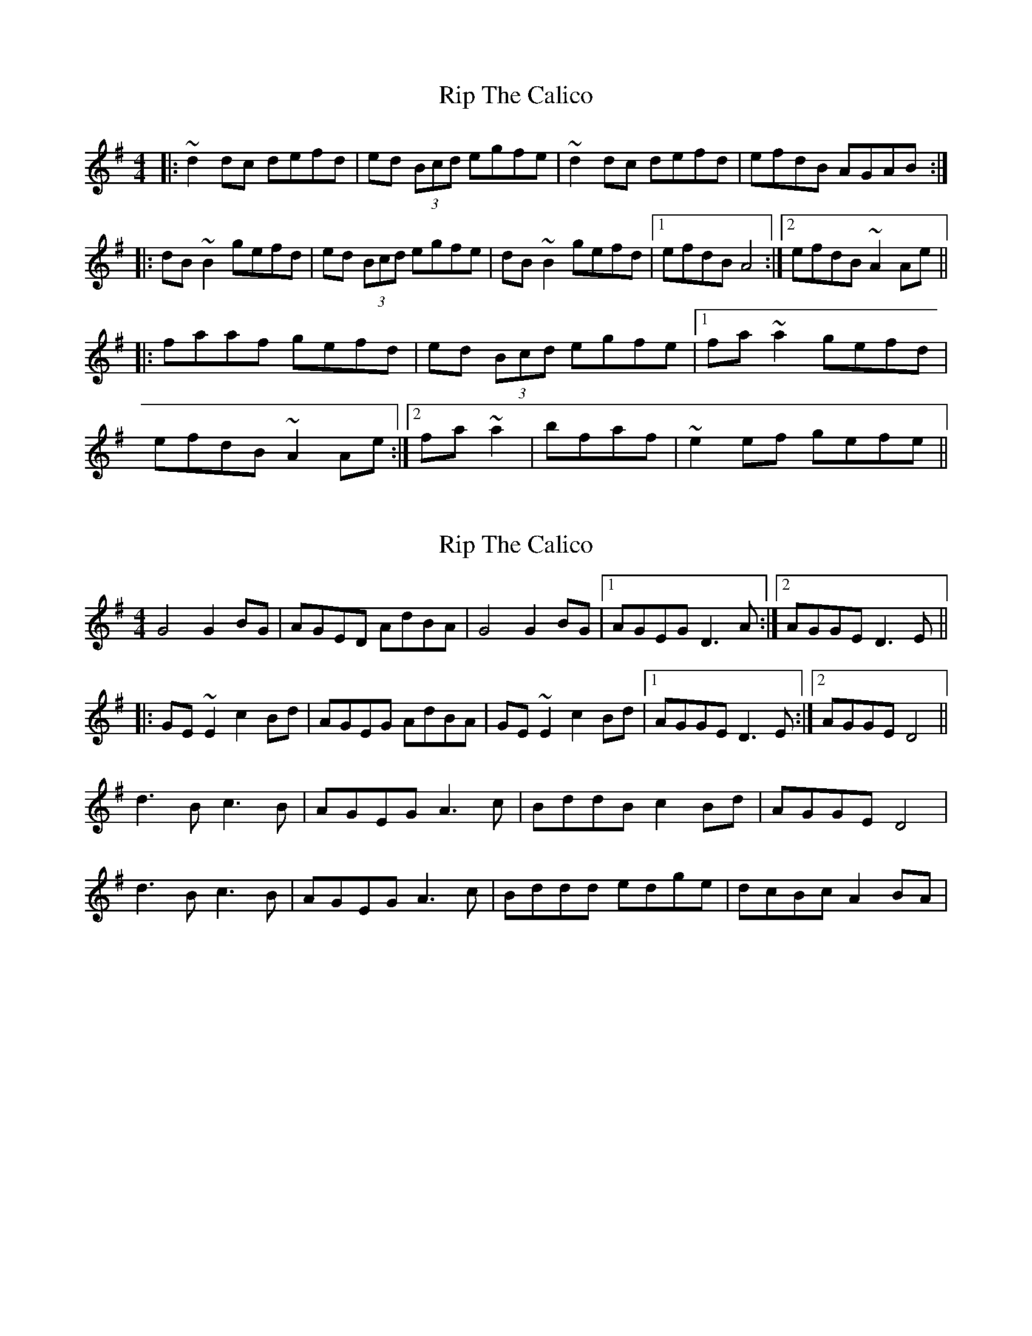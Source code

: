 X: 1
T: Rip The Calico
Z: Josh Kane
S: https://thesession.org/tunes/719#setting719
R: reel
M: 4/4
L: 1/8
K: Dmix
|: ~d2dc defd | ed (3Bcd egfe | ~d2dc defd | efdB AGAB :|
|: dB~B2 gefd | ed (3Bcd egfe | dB~B2 gefd |1 efdB A4 :|2 efdB ~A2Ae ||
|: faaf gefd | ed (3Bcd egfe |1 fa~a2 gefd |
efdB ~A2Ae :|2 fa~a2 | bfaf | ~e2ef gefe ||
X: 2
T: Rip The Calico
Z: gian marco
S: https://thesession.org/tunes/719#setting13790
R: reel
M: 4/4
L: 1/8
K: Gmaj
G4 G2BG|AGED AdBA|G4 G2BG|1AGEG D3A:|2AGGE D3E||:GE~E2 c2Bd|AGEG AdBA|GE~E2 c2Bd|1AGGE D3E:|2AGGE D4||d3B c3B|AGEG A3c|BddB c2Bd|AGGE D4|d3B c3B|AGEG A3c|Bddd edge|dcBc A2BA|
X: 3
T: Rip The Calico
Z: slainte
S: https://thesession.org/tunes/719#setting13791
R: reel
M: 4/4
L: 1/8
K: Dmaj
d3c defd | ed (3Bcd egfe | d3c defd | edBd A3B :|dB~B2 gBfB | ed (3Bcd egfe | dB~B2 gBfB |1 edBd A3B :|2 edBd A3g ||faaf g2fg | ed (3Bcd egfe |faaf g2fg | edBd e3g|faaf g2fg | ed (3Bcd egfe|fa~a2 bfaf | defd egfe||
X: 4
T: Rip The Calico
Z: Daemco
S: https://thesession.org/tunes/719#setting13792
R: reel
M: 4/4
L: 1/8
K: Dmix
|d2 (3ddd B2 (3dde|e>cd>B GE3| d2 (3ddd B2(3dde| e>cd>B GE3|G>Bc>d e2f>g|a>fg>e d4|(3cAAA2 (3cAAA2|(3GEEE2 (3GEEE2||(3cAAA2 (3cAAA2|A>cd>c d4|
X: 5
T: Rip The Calico
Z: JACKB
S: https://thesession.org/tunes/719#setting25461
R: reel
M: 4/4
L: 1/8
K: Dmix
|: d3c defd | ed (3Bcd egfe | d3c defd | efdB A3B |
d3c defd | ed (3Bcd egfe | d3c defd | efdB A3B ||
|:dB B2 gefd | ed (3Bcd egfe | dB B2 gefd |efdB A3B |
dB B2 gefd | ed (3Bcd egfe | dB B2 gefd |efdB A3e ||
|: faaf (3gfe fd | ed (3Bcd efge |faaf (3gfe fd |efdB A3e|
faaf (3gfe fd | ed (3Bcd efge | fa a2 | bfaf | e2ef gfge ||
X: 6
T: Rip The Calico
Z: JACKB
S: https://thesession.org/tunes/719#setting25465
R: reel
M: 4/4
L: 1/8
K: Gmix
|: G3F GABG | AG (3EFG AcBA | G3F GABG | ABGE D3E |
G3F GABG | AG (3EFG AcBA | G3F GABG | ABGE D3E ||
|:GE E2 cABG | AG (3EFG AcBA | GE E2 cABG |ABGE D3E |
GE E2 cABG | AG (3EFG AcBA | GE E2 cABG |ABGE D3A ||
|: BddB (3cBA BG | AG (3EFG ABcA |BddB (3cBA BG |ABGE D3A|
BddB (3cBA BG | AG (3EFG ABcA | Bd d2 | eBdB | A2AB cBcA ||
